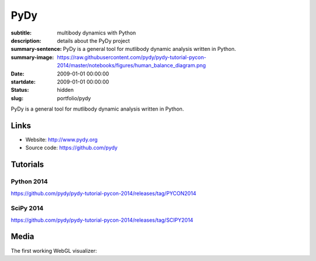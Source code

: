 ====
PyDy
====

:subtitle: multibody dynamics with Python
:description: details about the PyDy project
:summary-sentence: PyDy is a general tool for mutlibody dynamic analysis written in Python.
:summary-image: https://raw.githubusercontent.com/pydy/pydy-tutorial-pycon-2014/master/notebooks/figures/human_balance_diagram.png
:date: 2009-01-01 00:00:00
:startdate: 2009-01-01 00:00:00
:status: hidden
:slug: portfolio/pydy

.. image:: https://raw.githubusercontent.com/pydy/pydy-tutorial-pycon-2014/master/notebooks/figures/human_balance_diagram.png
   :class: img-rounded
   :align: center

PyDy is a general tool for mutlibody dynamic analysis written in Python.

Links
=====

- Website: http://www.pydy.org
- Source code: https://github.com/pydy

Tutorials
=========

Python 2014
-----------

https://github.com/pydy/pydy-tutorial-pycon-2014/releases/tag/PYCON2014

.. raw:: html

   <iframe
     width="560"
     height="315"
     src="//www.youtube.com/embed/IoMR-ESzqw8"
     frameborder="0"
     allowfullscreen>
   </iframe>

SciPy 2014
----------

https://github.com/pydy/pydy-tutorial-pycon-2014/releases/tag/SCIPY2014

.. raw:: html

   <iframe
     width="560"
     height="315"
     src="//www.youtube.com/embed/lWbeuDwYVto"
     frameborder="0"
     allowfullscreen>
   </iframe>

.. raw:: html

   <iframe
     width="560"
     height="315"
     src="//www.youtube.com/embed/1-KqRvNX0po"
     frameborder="0"
     allowfullscreen>
   </iframe>

Media
=====

The first working WebGL visualizer:

.. raw:: html

   <iframe
     width="420"
     height="315"
     src="//www.youtube.com/embed/W6MIwXUw7jQ"
     frameborder="0"
     allowfullscreen>
   </iframe>
